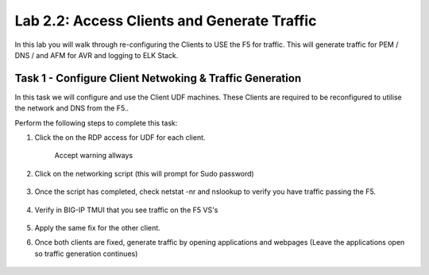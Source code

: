 .. |labmodule| replace:: 2
.. |labnum| replace:: 2
.. |labdot| replace:: |labmodule|\ .\ |labnum|
.. |labund| replace:: |labmodule|\ _\ |labnum|
.. |labname| replace:: Lab\ |labdot|
.. |labnameund| replace:: Lab\ |labund|

Lab |labmodule|\.\ |labnum|\: Access Clients and Generate Traffic
-----------------------------------------------------------------

In this lab you will walk through re-configuring the Clients to USE the F5 for traffic. This will generate traffic for PEM / DNS / and AFM for AVR and logging to ELK Stack.

Task 1 - Configure Client Netwoking & Traffic Generation
^^^^^^^^^^^^^^^^^^^^^^^^^^^^^^^^^^^^^^^^^^^^^^^^^^^^^^^^

In this task we will configure and use the Client UDF machines. These Clients are required to be reconfigured to utilise the network and DNS from the F5.. 

Perform the following steps to complete this task:

#. Click the on the RDP access for UDF for each client.

	|rdp_access|

	Accept warning allways

	|rdp_accept|

#. Click on the networking script (this will prompt for Sudo password)

    |net_script|

#. Once the script has completed, check netstat -nr and nslookup to verify you have traffic passing the F5.

    |netstat|

#. Verify in BIG-IP TMUI that you see traffic on the F5 VS's

    |verify_traffic|

#. Apply the same fix for the other client.

#. Once both clients are fixed, generate traffic by opening applications and webpages (Leave the applications open so traffic generation continues)

    |traffic_gen|

.. |rdp_access| image:: /_static/rdp_access.png
   :width: 3.5in
   :height: 2.0in
.. |rdp_accept| image:: /_static/rdp_accept.png
   :width: 3.5in
   :height: 2.0in
.. |net_script| image:: /_static/net_script.png
   :width: 7.0in
   :height: 5.0in
.. |netstat| image:: /_static/netstat.png
   :width: 7.0in
   :height: 5.0in
.. |verify_traffic| image:: /_static/verify_traffic.png
   :width: 7.0in
   :height: 5.0in
.. |traffic_gen| image:: /_static/traffic_gen.png
   :width: 7.0in
   :height: 5.0in